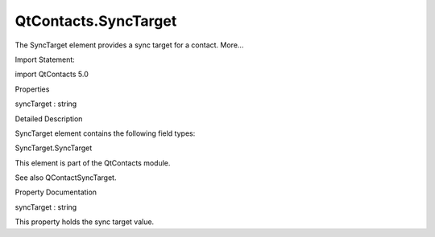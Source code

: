 QtContacts.SyncTarget
=====================

.. raw:: html

   <p>

The SyncTarget element provides a sync target for a contact. More...

.. raw:: html

   </p>

.. raw:: html

   <!-- @@@SyncTarget -->

.. raw:: html

   <table class="alignedsummary">

.. raw:: html

   <tr>

.. raw:: html

   <td class="memItemLeft rightAlign topAlign">

Import Statement:

.. raw:: html

   </td>

.. raw:: html

   <td class="memItemRight bottomAlign">

import QtContacts 5.0

.. raw:: html

   </td>

.. raw:: html

   </tr>

.. raw:: html

   </table>

.. raw:: html

   <ul>

.. raw:: html

   </ul>

.. raw:: html

   <h2 id="properties">

Properties

.. raw:: html

   </h2>

.. raw:: html

   <ul>

.. raw:: html

   <li class="fn">

syncTarget : string

.. raw:: html

   </li>

.. raw:: html

   </ul>

.. raw:: html

   <!-- $$$SyncTarget-description -->

.. raw:: html

   <h2 id="details">

Detailed Description

.. raw:: html

   </h2>

.. raw:: html

   </p>

.. raw:: html

   <p>

SyncTarget element contains the following field types:

.. raw:: html

   </p>

.. raw:: html

   <ul>

.. raw:: html

   <li>

SyncTarget.SyncTarget

.. raw:: html

   </li>

.. raw:: html

   </ul>

.. raw:: html

   <p>

This element is part of the QtContacts module.

.. raw:: html

   </p>

.. raw:: html

   <p>

See also QContactSyncTarget.

.. raw:: html

   </p>

.. raw:: html

   <!-- @@@SyncTarget -->

.. raw:: html

   <h2>

Property Documentation

.. raw:: html

   </h2>

.. raw:: html

   <!-- $$$syncTarget -->

.. raw:: html

   <table class="qmlname">

.. raw:: html

   <tr valign="top" id="syncTarget-prop">

.. raw:: html

   <td class="tblQmlPropNode">

.. raw:: html

   <p>

syncTarget : string

.. raw:: html

   </p>

.. raw:: html

   </td>

.. raw:: html

   </tr>

.. raw:: html

   </table>

.. raw:: html

   <p>

This property holds the sync target value.

.. raw:: html

   </p>

.. raw:: html

   <!-- @@@syncTarget -->



